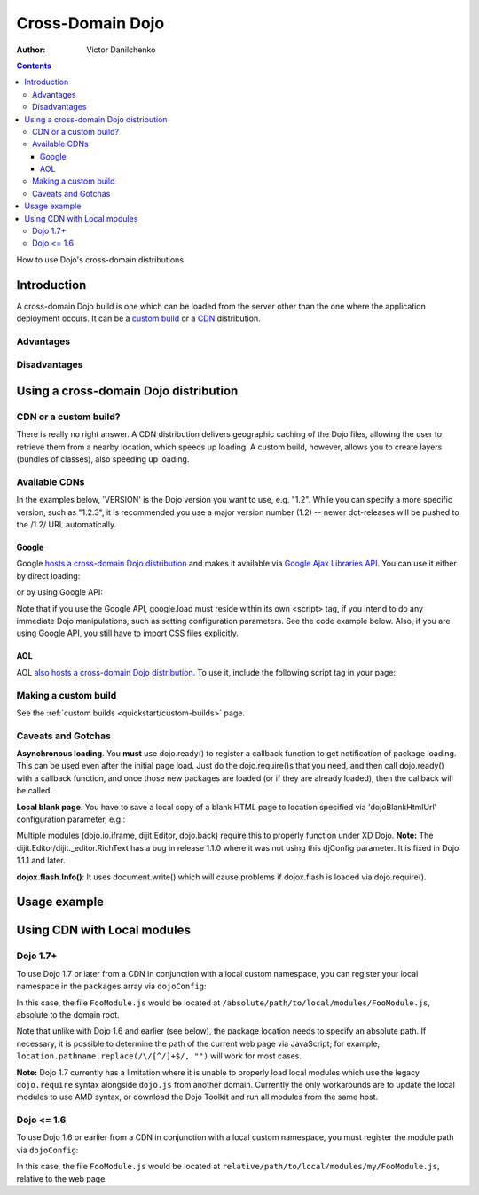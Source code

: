.. _quickstart/cross-domain:

=================
Cross-Domain Dojo
=================

:Author: Victor Danilchenko

.. contents::
   :depth: 4

How to use Dojo's cross-domain distributions

Introduction
============

A cross-domain Dojo build is one which can be loaded from the server other than the one where the application deployment occurs. It can be a `custom build <quickstart/custom-builds>`_ or a `CDN <http://en.wikipedia.org/wiki/Content_Delivery_Network>`_ distribution.

Advantages
----------

Disadvantages
-------------

Using a cross-domain Dojo distribution
======================================
CDN or a custom build?
----------------------
There is really no right answer. A CDN distribution delivers geographic caching of the Dojo files, allowing the user to retrieve them from a nearby location, which speeds up loading. A custom build, however, allows you to create layers (bundles of classes), also speeding up loading.

Available CDNs
--------------
In the examples below, 'VERSION' is the Dojo version you want to use, e.g. "1.2". While you can specify a more specific version, such as "1.2.3", it is recommended you use a major version number (1.2) -- newer dot-releases will be pushed to the /1.2/ URL automatically.

Google
~~~~~~
Google `hosts a cross-domain Dojo distribution <http://code.google.com/apis/ajaxlibs/documentation/#dojo>`_ and makes it available via `Google Ajax Libraries API <http://code.google.com/apis/ajaxlibs/>`_. You can use it either by direct loading:

.. html ::

  <script src="http://ajax.googleapis.com/ajax/libs/dojo/VERSION/dojo/dojo.js"></script>

or by using Google API:

.. html ::

  <script src="http://www.google.com/jsapi"></script>
  <script>
      google.load("dojo", "VERSION");
  </script>

Note that if you use the Google API, google.load must reside within its own <script> tag, if you intend to do any immediate Dojo manipulations, such as setting configuration parameters. See the code example below. Also, if you are using Google API, you still have to import CSS files explicitly.


AOL
~~~
AOL `also hosts a cross-domain Dojo distribution <http://dev.aol.com/dojo>`_. To use it, include the following script tag in your page:

.. html ::

  <script type="text/javascript" src="http://o.aolcdn.com/dojo/VERSION/dojo/dojo.js"></script>

Making a custom build
---------------------
See the :ref:`custom builds <quickstart/custom-builds>` page.


Caveats and Gotchas
-------------------
**Asynchronous loading**. You **must** use dojo.ready() to register a callback function to get notification of package loading. This can be used even after the initial page load. Just do the dojo.require()s that you need, and then call dojo.ready() with a callback function, and once those new packages are loaded (or if they are already loaded), then the callback will be called.

**Local blank page**. You have to save a local copy of a blank HTML page to location specified via 'dojoBlankHtmlUrl' configuration parameter, e.g.:

.. html ::

  <script type="text/javascript">
    var dojoConfig = {
      dojoBlankHtmlUrl = '/blank.html'
    };
  </script>

Multiple modules (dojo.io.iframe, dijit.Editor, dojo.back) require this to properly function under XD Dojo. **Note:** The dijit.Editor/dijit._editor.RichText has a bug in release 1.1.0 where it was not using this djConfig parameter. It is fixed in Dojo 1.1.1 and later.

**dojox.flash.Info()**: It uses document.write() which will cause problems if dojox.flash is loaded via dojo.require().

Usage example
=============

.. html ::

  <link rel="stylesheet" href="http://ajax.googleapis.com/ajax/libs/dojo/1.2/dijit/themes/tundra/tundra.css" />
  <script src="http://www.google.com/jsapi"></script>
  <script>google.load("dojo", "1.2");</script>
  <script>
      var dojoConfig = {
          parseOnLoad = true,
          dojoBlankHtmlUrl = '/blank.html'
      };
      
      function loader(){
          dojo.require("dijit.Editor");
          dojo.ready(callback);
      }

      function callback(){
          new dijit.Editor({}, dojo.byId("editorNode"));
      }

      dojo.ready(loader);
  </script>

  <div id="editorNode" class="tundra">Hello, world!</div>

Using CDN with Local modules
============================

Dojo 1.7+
---------

To use Dojo 1.7 or later from a CDN in conjunction with a local custom namespace, you can register your local namespace
in the ``packages`` array via ``dojoConfig``:

.. html ::

    <script type="text/javascript">
        var dojoConfig = {
            async: true,
            packages: [
                {
                    name: "my",
                    location: "/absolute/path/to/local/modules"
                }
            ]
        };
    </script>
    
    <!-- Bootstrap Dojo From Google's CDN -->
    <script
        type="text/javascript"
        src="http://ajax.googleapis.com/ajax/libs/dojo/1.7.1/dojo/dojo.js">
    </script>

    <script type="text/javascript">
        require(["my/FooModule"], function(FooModule){
            // ...
        });
    </script>

In this case, the file ``FooModule.js`` would be located at ``/absolute/path/to/local/modules/FooModule.js``,
absolute to the domain root.

Note that unlike with Dojo 1.6 and earlier (see below), the package location needs to specify an absolute path.
If necessary, it is possible to determine the path of the current web page via JavaScript; for example,
``location.pathname.replace(/\/[^/]+$/, "")`` will work for most cases.

**Note:** Dojo 1.7 currently has a limitation where it is unable to properly load local modules which use the legacy
``dojo.require`` syntax alongside ``dojo.js`` from another domain.  Currently the only workarounds are to update
the local modules to use AMD syntax, or download the Dojo Toolkit and run all modules from the same host.

Dojo <= 1.6
-----------

To use Dojo 1.6 or earlier from a CDN in conjunction with a local custom namespace, you must register the module path
via ``dojoConfig``:

.. html ::
  
    <script type="text/javascript">
        var dojoConfig = {
            baseUrl: "./",
            modulePaths: { my: "relative/path/to/local/modules" }
        };
    </script>
    
    <!-- Bootstrap Dojo From Google's CDN -->
    <script
        type="text/javascript"
        src="http://ajax.googleapis.com/ajax/libs/dojo/1.6.1/dojo/dojo.xd.js">
    </script>

    <script type="text/javascript">
        dojo.require("my.FooModule");
        // ...
    </script>


In this case, the file ``FooModule.js`` would be located at ``relative/path/to/local/modules/my/FooModule.js``,
relative to the web page.
